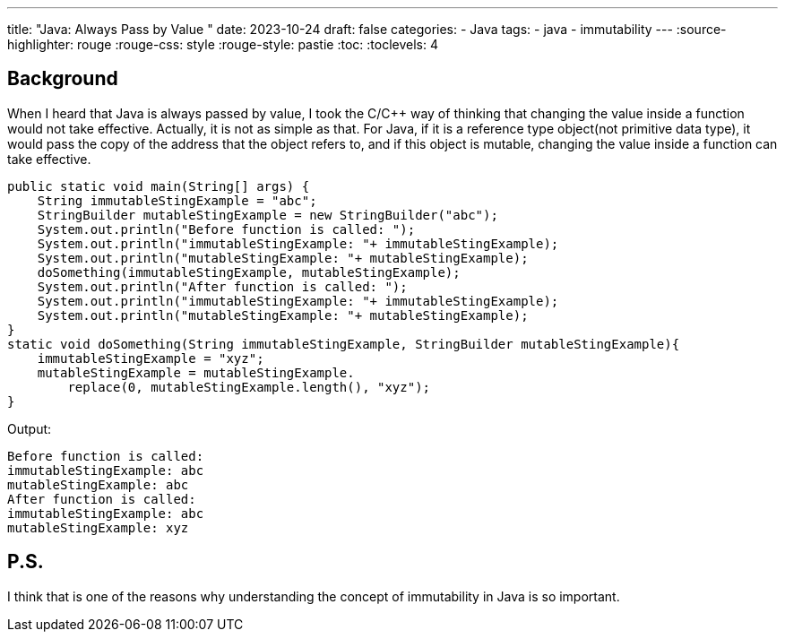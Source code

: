 ---
title: "Java: Always Pass by Value "
date: 2023-10-24
draft: false
categories:
  - Java
tags:
  - java
  - immutability
---
:source-highlighter: rouge
:rouge-css: style
:rouge-style: pastie
:toc:
// Set toclevels to be at least your hugo [markup.tableOfContents.endLevel] configuration key
:toclevels: 4

== Background

When I heard that Java is always passed by value, I took the C/C++ way of thinking that changing the value inside a function would not take effective.
Actually, it is not as simple as that.
For Java, if it is a reference type object(not primitive data type), it would pass the copy of the address that the object refers to,
and if this object is mutable, changing the value inside a function can take effective. 
[source,java]
----
public static void main(String[] args) {
    String immutableStingExample = "abc";
    StringBuilder mutableStingExample = new StringBuilder("abc");
    System.out.println("Before function is called: ");
    System.out.println("immutableStingExample: "+ immutableStingExample);
    System.out.println("mutableStingExample: "+ mutableStingExample);
    doSomething(immutableStingExample, mutableStingExample);
    System.out.println("After function is called: ");
    System.out.println("immutableStingExample: "+ immutableStingExample);
    System.out.println("mutableStingExample: "+ mutableStingExample);
}
static void doSomething(String immutableStingExample, StringBuilder mutableStingExample){
    immutableStingExample = "xyz";
    mutableStingExample = mutableStingExample.
        replace(0, mutableStingExample.length(), "xyz");
}
----

Output:
----
Before function is called: 
immutableStingExample: abc
mutableStingExample: abc
After function is called: 
immutableStingExample: abc
mutableStingExample: xyz
----


== P.S.
I think that is one of the reasons why understanding the concept of immutability in Java is so important. 